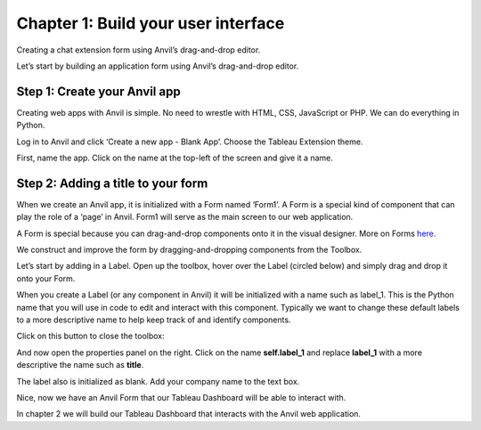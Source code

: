 Chapter 1: Build your user interface
===================================

Creating a chat extension form using Anvil’s drag-and-drop editor.

Let’s start by building an application form using Anvil’s drag-and-drop editor.

Step 1: Create your Anvil app
~~~~~~~~~~~~~~~~~~~~~~~~~~~~

Creating web apps with Anvil is simple. No need to wrestle with HTML, CSS, JavaScript or PHP. We can do everything in Python.

Log in to Anvil and click ‘Create a new app - Blank App’. Choose the Tableau Extension theme.

.. image:: images/2-blank-app.png

First, name the app. Click on the name at the top-left of the screen and give it a name.

.. image:: images/3-naming-application.png

Step 2: Adding a title to your form
~~~~~~~~~~~~~~~~~~~~~~~~~~~~

When we create an Anvil app, it is initialized with a Form named ‘Form1’. A Form is a special kind of component that can play the role of a ‘page’ in Anvil. Form1 will serve as the main screen to our web application.

A Form is special because you can drag-and-drop components onto it in the visual designer. More on Forms `here. <https://anvil.works/beta-docs/client/components/forms>`_

We construct and improve the form by dragging-and-dropping components from the Toolbox.

Let’s start by adding in a Label. Open up the toolbox, hover over the Label (circled below) and simply drag and drop it onto your Form.

.. image:: images/4-add-in-label.png

    
When you create a Label (or any component in Anvil) it will be initialized with a name such as label_1. This is the Python name that you will use in code to edit and interact with this component. Typically we want to change these default labels to a more descriptive name to help keep track of and identify components.


Click on this button to close the toolbox:

.. image:: images/5-close-toolbox.png

And now open the properties panel on the right. Click on the name **self.label_1** and replace **label_1** with a more descriptive the name such as **title**. 

The label also is initialized as blank. Add your company name to the text box.

.. image:: images/6-add-company-name-to-text-box.png

Nice, now we have an Anvil Form that our Tableau Dashboard will be able to interact with.

In chapter 2 we will build our Tableau Dashboard that interacts with the Anvil web application.

